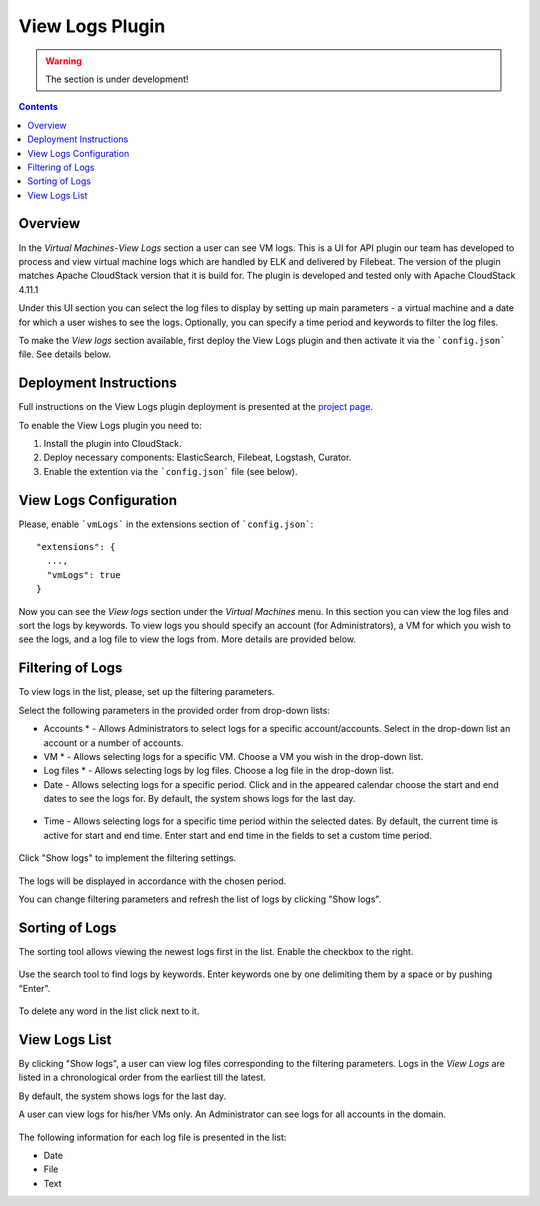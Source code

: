 .. _Log_View:

View Logs Plugin
===================

.. warning:: The section is under development!

.. Contents::

Overview
----------------

In the *Virtual Machines*-*View Logs* section a user can see VM logs. This is a UI for API plugin our team has developed to process and view virtual machine logs which are handled by ELK and delivered by Filebeat. The version of the plugin matches Apache CloudStack version that it is build for. The plugin is developed and tested only with Apache CloudStack 4.11.1
 
Under this UI section you can select the log files to display by setting up main parameters - a virtual machine and a date for which a user wishes to see the logs. Optionally, you can specify a time period and keywords to filter the log files.

To make the *View logs* section available, first deploy the View Logs plugin and then activate it via the ```config.json``` file. See details below.

Deployment Instructions
-------------------------

Full instructions on the View Logs plugin deployment is presented at the `project page <https://github.com/bwsw/cloud-plugin-vm-logs#deployment>`_. 

To enable the View Logs plugin you need to:

1. Install the plugin into CloudStack.
2. Deploy necessary components: ElasticSearch, Filebeat, Logstash, Curator.
3. Enable the extention via the ```config.json``` file (see below).

View Logs Configuration
-------------------------

Please, enable ```vmLogs``` in the extensions section of ```config.json```::

 "extensions": {
   ...,
   "vmLogs": true
 }

Now you can see the *View logs* section under the *Virtual Machines* menu. In this section you can view the log files and sort the logs by keywords. To view logs you should specify an account (for Administrators), a VM for which you wish to see the logs, and a log file to view the logs from. More details are provided below.

Filtering of Logs
-----------------------
To view logs in the list, please, set up the filtering parameters.

Select the following parameters in the provided order from drop-down lists:

- Accounts * - Allows Administrators to select logs for a specific account/accounts. Select in the drop-down list an account or a number of accounts.

- VM * - Allows selecting logs for a specific VM. Choose a VM you wish in the drop-down list.

- Log files * - Allows selecting logs by log files. Choose a log file in the drop-down list.

- Date - Allows selecting logs for a specific period. Click |date icon| and in the appeared calendar choose the start and end dates to see the logs for. By default, the system shows logs for the last day.

.. figure:: _static/Logs_Datepicker.png 

- Time - Allows selecting logs for a specific time period within the selected dates. By default, the current time is active for start and end time. Enter start and end time in the fields to set a custom time period. 

.. figure:: _static/Logs_Timepicker.png

Click "Show logs" to implement the filtering settings. 

.. figure:: _static/Logs_Filtering.png

The logs will be displayed in accordance with the chosen period.

You can change filtering parameters and refresh the list of logs by clicking "Show logs".

Sorting of Logs
---------------------------
The sorting tool allows viewing the newest logs first in the list. Enable the checkbox to the right.

.. figure:: _static/Logs_Newest.png

Use the search tool to find logs by keywords. Enter keywords one by one delimiting them by a space or by pushing "Enter".

.. figure:: _static/Logs_Search.png

To delete any word in the list click |remove icon| next to it.

View Logs List
--------------------------
By clicking "Show logs", a user can view log files corresponding to the filtering parameters. Logs in the *View Logs* are listed in a chronological order from the earliest till the latest. 

By default, the system shows logs for the last day. 

A user can view logs for his/her VMs only. An Administrator can see logs for all accounts in the domain. 

.. figure:: _static/Logs_List.png

The following information for each log file is presented in the list:

- Date
- File 
- Text

.. Refresh the List of Logs - To update the list of logs click "Refresh" to see the latest logs for the selected filtering parameters.

.. Follow Logs
.. """"""""""""""""""

.. After setting filtering parameters and clicking "Show logs", a user can set up log tracing, that is monitoring the logs online.

.. Click "Follow logs", you will see the list is getting refreshed every minute automatically.

.. By default, the list contains up to 1000 log records showing logs for the last minute.

.. You can set parameters of log tracing in the "Log View Plugin Settings" section:

.. - set the number of minutes from 1 (default) to 10.
.. - set the number of log records (up to 1000).

.. |bell icon| image:: _static/bell_icon.png
.. |refresh icon| image:: _static/refresh_icon.png
.. |view icon| image:: _static/view_list_icon.png
.. |view| image:: _static/view_icon.png
.. |actions icon| image:: _static/actions_icon.png
.. |edit icon| image:: _static/edit_icon.png
.. |box icon| image:: _static/box_icon.png
.. |create icon| image:: _static/create_icon.png
.. |copy icon| image:: _static/copy_icon.png
.. |color picker| image:: _static/color-picker_icon.png
.. |adv icon| image:: _static/adv_icon.png
.. |date icon| image:: _static/date_icon.png
.. |remove icon| image:: _static/remove_icon.png

